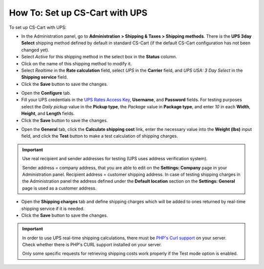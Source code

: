 *******************************
How To: Set up CS-Cart with UPS
*******************************

To set up CS-Cart with UPS:

*   In the Administration panel, go to **Administration > Shipping & Taxes > Shipping methods**. There is the **UPS 3day Select** shipping method defined by default in standard CS-Cart (if the default CS-Cart configuration has not been changed yet).
*   Select *Active* for this shipping method in the select box in the **Status** column.
*   Click on the name of this shipping method to modify it.
*   Select *Realtime* in the **Rate calculation** field, select *UPS* in the **Carrier** field, and *UPS USA: 3 Day Select* in the **Shipping service** field.
*   Click the **Save** button to save the changes.

.. image:: img/ups_01.png
    :align: center
    :alt: UPS

*   Open the **Configure** tab.
*   Fill your UPS credentials in the `UPS Rates Access Key <http://kb.cs-cart.com/getting-ups-key>`_, **Username**, and **Password** fields. For testing purposes select the *Daily pickup* value in the **Pickup type**, the *Package* value in **Package type**, and enter *10* in each **Width**, **Height**, and **Length** fields.
*   Click the **Save** button to save the changes.

.. image:: img/ups_01.png
    :align: center
    :alt: UPS

*   Open the **General** tab, click the **Calculate shipping cost** link, enter the necessary value into the **Weight (lbs)** input field, and click the **Test** button to make a test calculation of shipping charges.

.. important::

	Use real recipient and sender addresses for testing (UPS uses address verification system).

	Sender address = company address, that you are able to edit on the **Settings: Company** page in your Administration panel.
	Recipient address = customer shipping address. In case of testing shipping charges in the Administration panel the address defined under the **Default location** section on the **Settings: General** page is used as a customer address.

*   Open the **Shipping charges** tab and define shipping charges which will be added to ones returned by real-time shipping service if it is needed.
*	Click the **Save** button to save the changes.

.. important::

	In order to use UPS real-time shipping calculations, there must be `PHP's Curl support <http://php.net/manual/en/book.curl.php>`_ on your server. Check whether there is PHP's CURL support installed on your server.

	Only some specific requests for retrieving shipping costs work properly if the Test mode option is enabled.